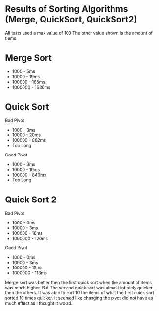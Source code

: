 * Results of Sorting Algorithms (Merge, QuickSort, QuickSort2)
All tests used a max value of 100
The other value shown is the amount of tiems

* Merge Sort

- 1000 - 5ms 
- 10000 - 19ms
- 100000 - 165ms
- 1000000 - 1636ms

* Quick Sort

Bad Pivot
- 1000 - 3ms
- 10000 - 20ms
- 100000 - 862ms
- Too Long

Good Pivot
- 1000 - 3ms
- 10000 - 19ms
- 100000 - 840ms
- Too Long

* Quick Sort 2

Bad Pivot 
- 1000 - 0ms
- 10000 - 3ms
- 100000 - 16ms
- 1000000 - 120ms

Good Pivot
- 1000 - 0ms
- 10000 - 3ms
- 100000 - 15ms
- 1000000 - 113ms

Merge sort was better then the first quick sort when the amount of items was much higher. But The second quick sort was almost infintely quicker then the others. It was able to sort 10 the items of what the first quick sort sorted 10 times quicker. It seemed like changing the pivot did not have as much effect as I thought it would. 


